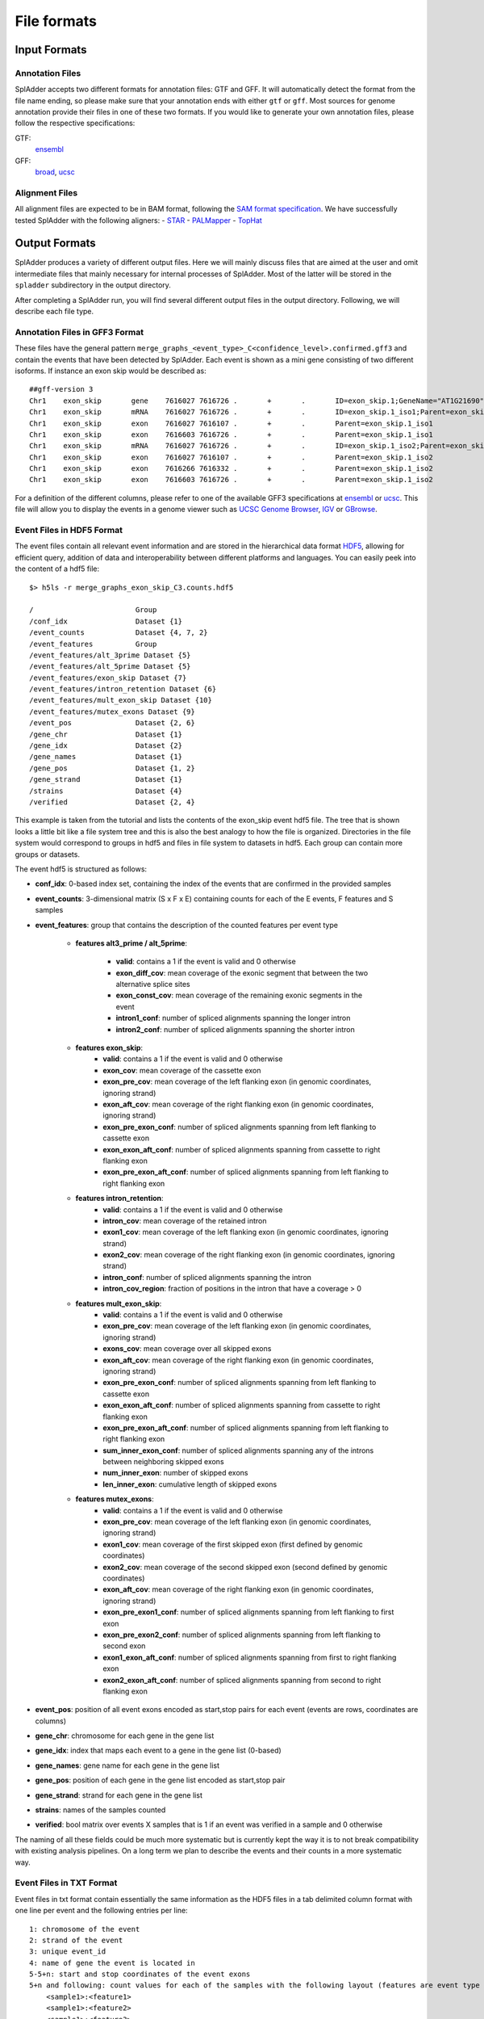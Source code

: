 File formats
============

Input Formats
-------------

Annotation Files
^^^^^^^^^^^^^^^^
SplAdder accepts two different formats for annotation files: GTF and GFF. It will automatically
detect the format from the file name ending, so please make sure that your annotation ends with
either ``gtf`` or ``gff``.
Most sources for genome annotation provide their files in one of these two formats. If you would
like to generate your own annotation files, please follow the respective specifications:

GTF:
    `ensembl`_
GFF:
    `broad`_, `ucsc`_

Alignment Files
^^^^^^^^^^^^^^^

All alignment files are expected to be in BAM format, following the `SAM format specification`_. We
have successfully tested SplAdder with the following aligners:
- `STAR`_
- `PALMapper`_
- `TopHat`_

Output Formats
--------------
SplAdder produces a variety of different output files. Here we will mainly discuss files that are
aimed at the user and omit intermediate files that mainly necessary for internal processes of
SplAdder. Most of the latter will be stored in the ``spladder`` subdirectory in the output
directory.

After completing a SplAdder run, you will find several different output files in the output
directory. Following, we will describe each file type.

Annotation Files in GFF3 Format
^^^^^^^^^^^^^^^^^^^^^^^^^^^^^^^

These files have the general pattern
``merge_graphs_<event_type>_C<confidence_level>.confirmed.gff3`` and contain the events that have
been detected by SplAdder. Each event is shown as a mini gene consisting of two different isoforms.
If instance an exon skip would be described as::

    ##gff-version 3
    Chr1    exon_skip       gene    7616027 7616726 .       +       .       ID=exon_skip.1;GeneName="AT1G21690"
    Chr1    exon_skip       mRNA    7616027 7616726 .       +       .       ID=exon_skip.1_iso1;Parent=exon_skip.1;GeneName="AT1G21690"
    Chr1    exon_skip       exon    7616027 7616107 .       +       .       Parent=exon_skip.1_iso1
    Chr1    exon_skip       exon    7616603 7616726 .       +       .       Parent=exon_skip.1_iso1
    Chr1    exon_skip       mRNA    7616027 7616726 .       +       .       ID=exon_skip.1_iso2;Parent=exon_skip.1;GeneName="AT1G21690"
    Chr1    exon_skip       exon    7616027 7616107 .       +       .       Parent=exon_skip.1_iso2
    Chr1    exon_skip       exon    7616266 7616332 .       +       .       Parent=exon_skip.1_iso2
    Chr1    exon_skip       exon    7616603 7616726 .       +       .       Parent=exon_skip.1_iso2

For a definition of the different columns, please refer to one of the available GFF3 specifications
at `ensembl`_ or `ucsc`_. This file will allow you to display the events in a genome viewer such as
`UCSC Genome Browser`_, `IGV`_ or `GBrowse`_.

Event Files in HDF5 Format
^^^^^^^^^^^^^^^^^^^^^^^^^^

The event files contain all relevant event information and are stored in the hierarchical data
format `HDF5`_, allowing for efficient query, addition of data and interoperability between
different platforms and languages.
You can easily peek into the content of a hdf5 file::

    $> h5ls -r merge_graphs_exon_skip_C3.counts.hdf5

    /                        Group
    /conf_idx                Dataset {1}
    /event_counts            Dataset {4, 7, 2}
    /event_features          Group
    /event_features/alt_3prime Dataset {5}
    /event_features/alt_5prime Dataset {5}
    /event_features/exon_skip Dataset {7}
    /event_features/intron_retention Dataset {6}
    /event_features/mult_exon_skip Dataset {10}
    /event_features/mutex_exons Dataset {9}
    /event_pos               Dataset {2, 6}
    /gene_chr                Dataset {1}
    /gene_idx                Dataset {2}
    /gene_names              Dataset {1}
    /gene_pos                Dataset {1, 2}
    /gene_strand             Dataset {1}
    /strains                 Dataset {4}
    /verified                Dataset {2, 4}

This example is taken from the tutorial and lists the contents of the exon_skip event hdf5 file. The
tree that is shown looks a little bit like a file system tree and this is also the best analogy to
how the file is organized. Directories in the file system would correspond to groups in hdf5 and
files in file system to datasets in hdf5. Each group can contain more groups or datasets. 

The event hdf5 is structured as follows:

- **conf_idx**: 0-based index set, containing the index of the events that are confirmed in the provided samples
- **event_counts**: 3-dimensional matrix (S x F x E) containing counts for each of the E events, F features and S samples
- **event_features**: group that contains the description of the counted features per event type

    * **features alt3_prime / alt_5prime**: 

        + **valid**: contains a 1 if the event is valid and 0 otherwise
        + **exon_diff_cov**: mean coverage of the exonic segment that between the two alternative splice sites 
        + **exon_const_cov**: mean coverage of the remaining exonic segments in the event
        + **intron1_conf**: number of spliced alignments spanning the longer intron
        + **intron2_conf**: number of spliced alignments spanning the shorter intron

    * **features exon_skip**:
        + **valid**: contains a 1 if the event is valid and 0 otherwise
        + **exon_cov**: mean coverage of the cassette exon
        + **exon_pre_cov**: mean coverage of the left flanking exon (in genomic coordinates, ignoring strand)
        + **exon_aft_cov**: mean coverage of the right flanking exon (in genomic coordinates, ignoring strand)
        + **exon_pre_exon_conf**: number of spliced alignments spanning from left flanking to cassette exon
        + **exon_exon_aft_conf**: number of spliced alignments spanning from cassette to right flanking exon
        + **exon_pre_exon_aft_conf**: number of spliced alignments spanning from left flanking to right flanking exon
    * **features intron_retention**:
        + **valid**: contains a 1 if the event is valid and 0 otherwise
        + **intron_cov**: mean coverage of the retained intron
        + **exon1_cov**: mean coverage of the left flanking exon (in genomic coordinates, ignoring strand)
        + **exon2_cov**: mean coverage of the right flanking exon (in genomic coordinates, ignoring strand)
        + **intron_conf**: number of spliced alignments spanning the intron
        + **intron_cov_region**: fraction of positions in the intron that have a coverage > 0
    * **features mult_exon_skip**:
        + **valid**: contains a 1 if the event is valid and 0 otherwise
        + **exon_pre_cov**: mean coverage of the left flanking exon (in genomic coordinates, ignoring strand)
        + **exons_cov**: mean coverage over all skipped exons
        + **exon_aft_cov**: mean coverage of the right flanking exon (in genomic coordinates, ignoring strand)
        + **exon_pre_exon_conf**: number of spliced alignments spanning from left flanking to cassette exon
        + **exon_exon_aft_conf**: number of spliced alignments spanning from cassette to right flanking exon
        + **exon_pre_exon_aft_conf**: number of spliced alignments spanning from left flanking to right flanking exon
        + **sum_inner_exon_conf**: number of spliced alignments spanning any of the introns between neighboring skipped exons
        + **num_inner_exon**: number of skipped exons
        + **len_inner_exon**: cumulative length of skipped exons
    * **features mutex_exons**:
        + **valid**: contains a 1 if the event is valid and 0 otherwise
        + **exon_pre_cov**: mean coverage of the left flanking exon (in genomic coordinates, ignoring strand)
        + **exon1_cov**: mean coverage of the first skipped exon (first defined by genomic coordinates)
        + **exon2_cov**: mean coverage of the second skipped exon (second defined by genomic coordinates)
        + **exon_aft_cov**: mean coverage of the right flanking exon (in genomic coordinates, ignoring strand)
        + **exon_pre_exon1_conf**: number of spliced alignments spanning from left flanking to first exon
        + **exon_pre_exon2_conf**: number of spliced alignments spanning from left flanking to second exon
        + **exon1_exon_aft_conf**: number of spliced alignments spanning from first to right flanking exon
        + **exon2_exon_aft_conf**: number of spliced alignments spanning from second to right flanking exon
- **event_pos**: position of all event exons encoded as start,stop pairs for each event (events are rows, coordinates are columns)
- **gene_chr**: chromosome for each gene in the gene list
- **gene_idx**: index that maps each event to a gene in the gene list (0-based)
- **gene_names**: gene name for each gene in the gene list
- **gene_pos**: position of each gene in the gene list encoded as start,stop pair
- **gene_strand**: strand for each gene in the gene list
- **strains**: names of the samples counted
- **verified**: bool matrix over events X samples that is 1 if an event was verified in a sample and 0 otherwise

The naming of all these fields could be much more systematic but is currently kept the way it is to
not break compatibility with existing analysis pipelines. On a long term we plan to describe the
events and their counts in a more systematic way.

Event Files in TXT Format
^^^^^^^^^^^^^^^^^^^^^^^^^

Event files in txt format contain essentially the same information as the HDF5 files in a tab
delimited column format with one line per event and the following entries per line::

    1: chromosome of the event
    2: strand of the event
    3: unique event_id
    4: name of gene the event is located in
    5-5+n: start and stop coordinates of the event exons
    5+n and following: count values for each of the samples with the following layout (features are event type specific as defined above for HDF5 files:
        <sample1>:<feature1>
        <sample1>:<feature2>
        <sample1>:<feature3>
        ...
        <sample2>:<feature1>
        ...

Files in PICKLE Format
^^^^^^^^^^^^^^^^^^^^^^

These files are for internal usage only and can be ignored. 
        

.. _ensembl: http://www.ensembl.org/info/website/upload/gff.html
.. _broad: http://www.broadinstitute.org/annotation/argo/help/gff3.html
.. _ucsc: http://genome.ucsc.edu/FAQ/FAQformat.html#format3
.. _SAM format specification: https://samtools.github.io/hts-specs/SAMv1.pdf
.. _STAR: https://github.com/alexdobin/STAR
.. _PALMapper: http://www.raetschlab.org/suppl/palmapper/genomemapper-qpalma
.. _TopHat: https://ccb.jhu.edu/software/tophat/index.shtml
.. _UCSC Genome Browser: https://genome.ucsc.edu/cgi-bin/hgGateway
.. _IGV: http://www.broadinstitute.org/igv/
.. _GBrowse: http://gmod.org/wiki/GBrowse
.. _HDF5: https://www.hdfgroup.org/HDF5/

